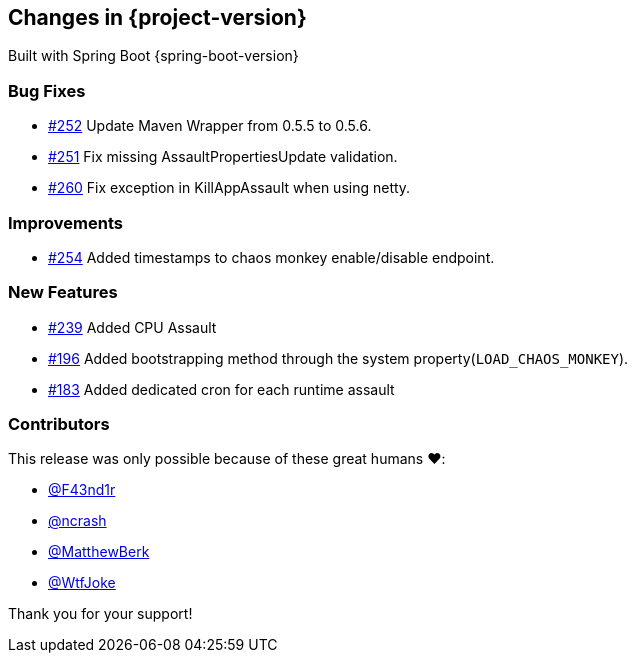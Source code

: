 [[changes]]
== Changes in {project-version}

Built with Spring Boot {spring-boot-version}

=== Bug Fixes
- https://github.com/codecentric/chaos-monkey-spring-boot/pull/252[#252] Update Maven Wrapper from 0.5.5 to 0.5.6.
- https://github.com/codecentric/chaos-monkey-spring-boot/pull/251[#251] Fix missing AssaultPropertiesUpdate validation.
- https://github.com/codecentric/chaos-monkey-spring-boot/pull/260[#260] Fix exception in KillAppAssault when using netty.
// - https://github.com/codecentric/chaos-monkey-spring-boot/pull/xxx[#xxx] Added example entry. Please don't remove.

=== Improvements
 - https://github.com/codecentric/chaos-monkey-spring-boot/pull/254[#254] Added timestamps to chaos monkey enable/disable endpoint.
// - https://github.com/codecentric/chaos-monkey-spring-boot/pull/xxx[#xxx] Added example entry. Please don't remove.

=== New Features
 - https://github.com/codecentric/chaos-monkey-spring-boot/pull/241[#239] Added CPU Assault
 - https://github.com/codecentric/chaos-monkey-spring-boot/pull/196[#196] Added bootstrapping method through the system property(`LOAD_CHAOS_MONKEY`).
 - https://github.com/codecentric/chaos-monkey-spring-boot/pull/183[#183] Added dedicated cron for each runtime assault
// - https://github.com/codecentric/chaos-monkey-spring-boot/pull/xxx[#xxx] Added example entry. Please don't remove.

=== Contributors
This release was only possible because of these great humans ❤️:

// - https://github.com/octocat[@octocat]
- https://github.com/F43nd1r[@F43nd1r]
- https://github.com/ncrash[@ncrash]
- https://github.com/MatthewBerk[@MatthewBerk]
- https://github.com/WtfJoke[@WtfJoke]

Thank you for your support!
